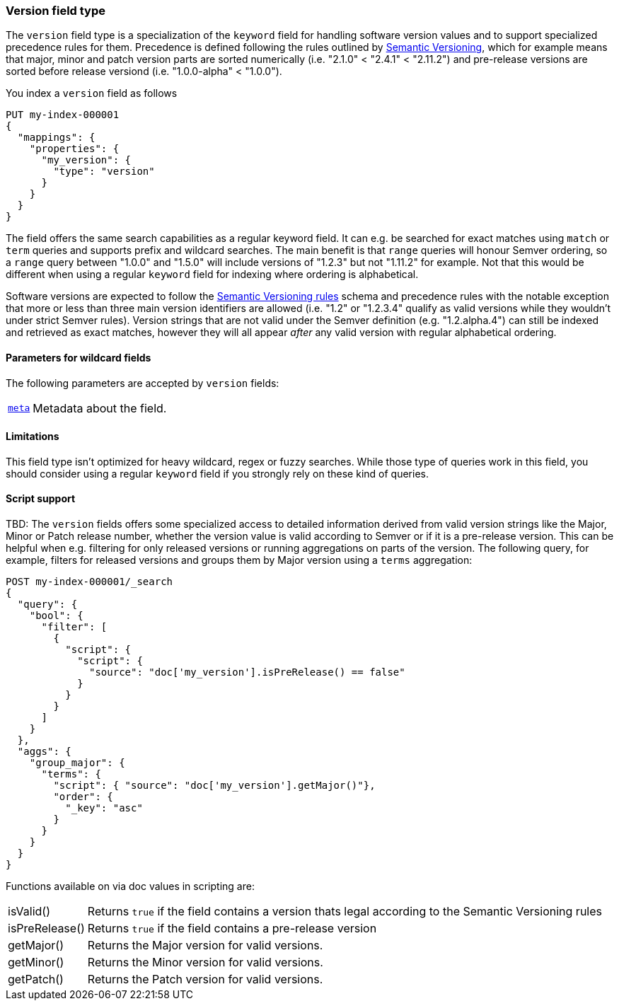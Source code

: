 [role="xpack"]
[testenv="basic"]
[discrete]
[[version-field-type]]
=== Version field type

The `version` field type is a specialization of the `keyword` field for
handling software version values and to support specialized precedence
rules for them. Precedence is defined following the rules outlined by
https://semver.org/[Semantic Versioning], which for example means that
major, minor and patch version parts are sorted numerically (i.e. 
"2.1.0" < "2.4.1" < "2.11.2") and pre-release versions are sorted before
release versiond (i.e. "1.0.0-alpha" < "1.0.0").

You index a `version` field as follows

[source,console]
--------------------------------------------------
PUT my-index-000001
{
  "mappings": {
    "properties": {
      "my_version": {
        "type": "version"
      }
    }
  }
}

--------------------------------------------------

The field offers the same search capabilities as a regular keyword field. It 
can e.g. be searched for exact matches using `match` or `term` queries and
supports prefix and wildcard searches. The main benefit is that `range` queries
will honour Semver ordering, so a `range` query between "1.0.0" and "1.5.0"
will include versions of "1.2.3" but not "1.11.2" for example. Not that this
would be different when using a regular `keyword` field for indexing where ordering
is alphabetical.

Software versions are expected to follow the
https://semver.org/[Semantic Versioning rules] schema and precedence rules with
the notable exception that more or less than three main version identifiers are
allowed (i.e. "1.2" or "1.2.3.4" qualify as valid versions while they wouldn't under
strict Semver rules). Version strings that are not valid under the Semver definition
(e.g. "1.2.alpha.4") can still be indexed and retrieved as exact matches, however they
will all appear _after_ any valid version with regular alphabetical ordering. 

[discrete]
[[version-params]]
==== Parameters for wildcard fields

The following parameters are accepted by `version` fields:

[horizontal]

<<mapping-field-meta,`meta`>>::

    Metadata about the field.

[discrete]
==== Limitations

This field type isn't optimized for heavy wildcard, regex or fuzzy searches. While those
type of queries work in this field, you should consider using a regular `keyword` field if
you strongly rely on these kind of queries.

==== Script support

TBD: The `version` fields offers some specialized access to detailed information derived from
valid version strings like the Major, Minor or Patch release number, whether the version value
is valid according to Semver or if it is a pre-release version. This can be helpful when e.g.
filtering for only released versions or running aggregations on parts of the version.
The following query, for example, filters for released versions and groups them by Major version
using a `terms` aggregation:

[source,console]
--------------------------------------------------
POST my-index-000001/_search
{
  "query": {
    "bool": {
      "filter": [
        {
          "script": {
            "script": {
              "source": "doc['my_version'].isPreRelease() == false"
            }
          }
        }
      ]
    }
  },
  "aggs": {
    "group_major": {
      "terms": {
        "script": { "source": "doc['my_version'].getMajor()"},
        "order": {
          "_key": "asc"
        }
      }
    }
  }
}

--------------------------------------------------
// TEST[continued]

Functions available on via doc values in scripting are:

[horizontal]

isValid()::
    Returns `true` if the field contains a version thats legal according to the Semantic Versioning rules

isPreRelease()::
    Returns `true` if the field contains a pre-release version
    
getMajor()::
    Returns the Major version for valid versions.

getMinor()::
    Returns the Minor version for valid versions.
    
getPatch()::
    Returns the Patch version for valid versions.